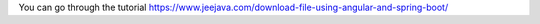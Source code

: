 You can go through the tutorial https://www.jeejava.com/download-file-using-angular-and-spring-boot/
